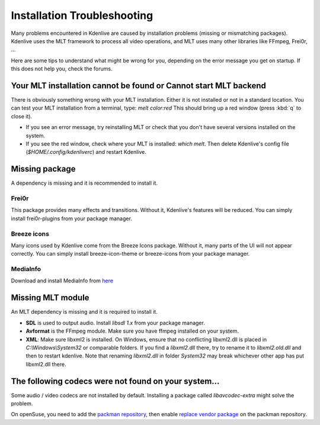 .. metadata-placeholder

   :authors: - Eugen Mohr

   :license: Creative Commons License SA 4.0

.. _installation_troubleshooting:

Installation Troubleshooting
============================

Many problems encountered in Kdenlive are caused by installation problems (missing or mismatching packages). Kdenlive uses the MLT framework to process all video operations, and MLT uses many other libraries like FFmpeg, Frei0r, …

Here are some tips to understand what might be wrong for you, depending on the error message you get on startup. If this does not help you, check the forums.

Your MLT installation cannot be found or Cannot start MLT backend
-----------------------------------------------------------------

There is obviously something wrong with your MLT installation. Either it is not installed or not in a standard location. You can test your MLT installation from a terminal, type: `melt color:red`
This should bring up a red window (press :kbd:`q` to close it).

- If you see an error message, try reinstalling MLT or check that you don't have several versions installed on the system.

- If you see the red window, check where your MLT is installed: `which melt`. Then delete Kdenlive's config file (`$HOME/.config/kdenliverc`) and restart Kdenlive.

Missing package
---------------

A dependency is missing and it is recommended to install it.

Frei0r
~~~~~~

This package provides many effects and transitions. Without it, Kdenlive's features will be reduced. You can simply install frei0r-plugins from your package manager.

Breeze icons
~~~~~~~~~~~~

Many icons used by Kdenlive come from the Breeze Icons package. Without it, many parts of the UI will not appear correctly. You can simply install breeze-icon-theme or breeze-icons from your package manager.

MediaInfo 
~~~~~~~~~

Download and install MediaInfo from `here <https://mediaarea.net/MediaInfo/Download>`_ 

Missing MLT module
------------------

An MLT dependency is missing and it is required to install it.

- **SDL** is used to output audio. Install `libsdl 1.x` from your package manager.

- **Avformat** is the FFmpeg module. Make sure you have ffmpeg installed on your system.

- **XML**: Make sure libxml2 is installed. On Windows, ensure that no conflicting libxml2.dll is placed in `C:\\Windows\\System32` or comparable folders. If you find a `libxml2.dll` there, try to rename it to `libxml2.old.dll` and then to restart kdenlive. Note that renaming `libxml2.dll` in folder `System32` may break whichever other app has put libxml2.dll there.

The following codecs were not found on your system…
----------------------------------------------------

Some audio / video codecs are not installed by default. Installing a package called `libavcodec-extra` might solve the problem.

On openSuse, you need to add the `packman repository <https://www.opensuse-community.org/>`_, then enable `replace vendor package <https://en.opensuse.org/SDB:Vendor_change_update#Full_repository_Vendor_change>`_ on the packman repository.
